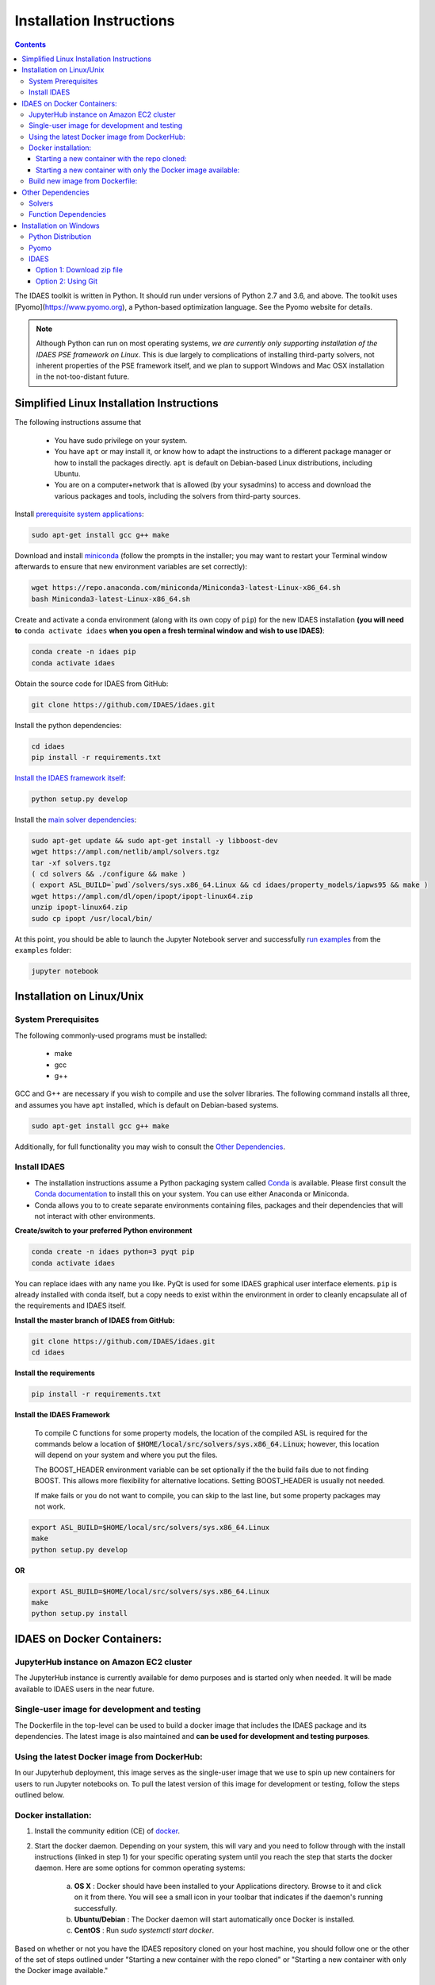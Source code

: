 Installation Instructions
=========================

.. contents:: Contents


The IDAES toolkit is written in Python. It should run under versions of Python 2.7 and 3.6, and above. The toolkit uses [Pyomo](https://www.pyomo.org), a Python-based optimization language. See the Pyomo website for details.

.. note:: Although Python can run on most operating systems, *we are currently only
    supporting installation of the IDAES PSE framework on Linux*. This is due largely
    to complications of installing third-party solvers, not inherent properties
    of the PSE framework itself, and we plan to support Windows and Mac OSX
    installation in the not-too-distant future.

Simplified Linux Installation Instructions
------------------------------------------

The following instructions assume that

    * You have sudo privilege on your system.
    * You have ``apt`` or may install it, or know how to adapt the instructions to a different package manager or how to install the packages directly. ``apt`` is default on Debian-based Linux distributions, including Ubuntu.
    * You are on a computer+network that is allowed (by your sysadmins) to access and download the various packages and tools, including the solvers from third-party sources.

Install `prerequisite system applications <#system-prerequisites>`_:

.. code-block:: sh

    sudo apt-get install gcc g++ make

Download and install `miniconda <https://conda.io/docs/user-guide/install/linux.html>`_ (follow the prompts in the installer; you may want to restart your Terminal window afterwards to ensure that new environment variables are set correctly):

.. code-block:: sh
    
    wget https://repo.anaconda.com/miniconda/Miniconda3-latest-Linux-x86_64.sh
    bash Miniconda3-latest-Linux-x86_64.sh

Create and activate a conda environment (along with its own copy of ``pip``) for the new IDAES installation **(you will need to** ``conda activate idaes`` **when you open a fresh terminal window and wish to use IDAES)**:

.. code-block:: sh
    
    conda create -n idaes pip
    conda activate idaes

Obtain the source code for IDAES from GitHub:

.. code-block:: sh

    git clone https://github.com/IDAES/idaes.git

Install the python dependencies:

.. code-block:: sh

    cd idaes
    pip install -r requirements.txt

`Install the IDAES framework itself <#install-idaes>`_:

.. code-block:: sh

    python setup.py develop

Install the `main solver dependencies <#other-dependencies>`_:

.. code-block:: sh

    sudo apt-get update && sudo apt-get install -y libboost-dev
    wget https://ampl.com/netlib/ampl/solvers.tgz
    tar -xf solvers.tgz
    ( cd solvers && ./configure && make )
    ( export ASL_BUILD=`pwd`/solvers/sys.x86_64.Linux && cd idaes/property_models/iapws95 && make )
    wget https://ampl.com/dl/open/ipopt/ipopt-linux64.zip
    unzip ipopt-linux64.zip
    sudo cp ipopt /usr/local/bin/

At this point, you should be able to launch the Jupyter Notebook server and successfully `run examples <examples.html>`_ from the ``examples`` folder:

.. code-block:: sh

    jupyter notebook

Installation on Linux/Unix
--------------------------

System Prerequisites
^^^^^^^^^^^^^^^^^^^^

The following commonly-used programs must be installed:

 - make
 - gcc
 - g++

GCC and G++ are necessary if you wish to compile and use the solver libraries. The following command installs all three, and assumes you have ``apt`` installed, which is default on Debian-based systems.

.. code-block:: sh

    sudo apt-get install gcc g++ make

Additionally, for full functionality you may wish to consult the `Other Dependencies`_.


Install IDAES
^^^^^^^^^^^^^^

* The installation instructions assume a Python packaging system called `Conda <https://conda.io/docs/>`_ is available. Please first consult the `Conda documentation <https://conda.io/docs/user-guide/>`_ to install this on your system. You can use either Anaconda or Miniconda.

* Conda allows you to to create separate environments containing files, packages and their dependencies that will not interact with other environments.

**Create/switch to your preferred Python environment**

.. code-block:: sh

  conda create -n idaes python=3 pyqt pip
  conda activate idaes

You can replace idaes with any name you like.  PyQt is used for some IDAES
graphical user interface elements. ``pip`` is already installed with conda itself,
but a copy needs to exist within the environment in order to cleanly encapsulate
all of the requirements and IDAES itself.

**Install the master branch of IDAES from GitHub:**

.. code-block:: sh

  git clone https://github.com/IDAES/idaes.git
  cd idaes

**Install the requirements**

.. code-block:: sh

  pip install -r requirements.txt

**Install the IDAES Framework**

  To compile C functions for some property models, the location of the compiled ASL is required
  for the commands below a location of :code:`$HOME/local/src/solvers/sys.x86_64.Linux`;
  however, this location will depend on your system and where you put the files.

  The BOOST_HEADER environment variable can be set optionally if the the build
  fails due to not finding BOOST. This allows more flexibility for alternative
  locations.  Setting BOOST_HEADER is usually not needed.

  If make fails or you do not want to compile, you can skip to the last line, but
  some property packages may not work.

.. code-block:: sh

  export ASL_BUILD=$HOME/local/src/solvers/sys.x86_64.Linux
  make
  python setup.py develop

**OR**

.. code-block:: sh

  export ASL_BUILD=$HOME/local/src/solvers/sys.x86_64.Linux
  make
  python setup.py install

IDAES on Docker Containers:
---------------------------

JupyterHub instance on Amazon EC2 cluster
^^^^^^^^^^^^^^^^^^^^^^^^^^^^^^^^^^^^^^^^^

The JupyterHub instance is currently available for demo purposes and is started only when needed. It will be made available to IDAES users in the near future.

Single-user image for development and testing
^^^^^^^^^^^^^^^^^^^^^^^^^^^^^^^^^^^^^^^^^^^^^

The Dockerfile in the top-level can be used to build a docker image that includes the IDAES package and its dependencies. The latest image is also maintained and **can be used for development and testing purposes**. 

Using the latest Docker image from DockerHub:
^^^^^^^^^^^^^^^^^^^^^^^^^^^^^^^^^^^^^^^^^^^^^

In our Jupyterhub deployment, this image serves as the single-user image that we use to spin up new containers for users to run Jupyter notebooks on. To pull the latest version of this image for development or testing, follow the steps outlined below. 

Docker installation: 
^^^^^^^^^^^^^^^^^^^^

#. Install the community edition (CE) of `docker <https://docs.docker.com/install/>`_.

#. Start the docker daemon. Depending on your system, this will vary and you need to follow through with the install instructions (linked in step 1) for your specific operating system until you reach the step that starts the docker daemon. Here are some options for common operating systems:
   
      a. **OS X** : Docker should have been installed to your Applications directory. Browse to it and click on it from there. 
         You will see a small icon in your toolbar that indicates if the daemon's running successfully.
   
      b. **Ubuntu/Debian** : The Docker daemon will start automatically once Docker is installed.
   
      c. **CentOS** : Run `sudo systemctl start docker`.

Based on whether or not you have the IDAES repository cloned on your host machine, you should follow one or the other of the set of steps outlined under "Starting a new container with the repo cloned" or "Starting a new container with only the Docker image available."

Starting a new container with the repo cloned:
""""""""""""""""""""""""""""""""""""""""""""""

Use the script `idaes-docker` in the top-level directory of the repo as follows:

#. As a sanity check, run the unit tests on the image (which will have the latest IDAES master baked into it):

   .. code-block:: sh

     hamdys-mbp:idaes helgammal$ ./idaes-docker test
     Running tests in container...
     =========================================================================================== test session starts ============================================================================================
     platform linux -- Python 3.6.7, pytest-4.0.2, py-1.7.0, pluggy-0.8.0
     rootdir: /home/idaes, inifile: pytest.ini
     plugins: cov-2.5.0
     collected 648 items  
     ...
     ================================================================================= 633 passed, 15 skipped in 89.09 seconds ==================================================================================


#. Run a Jupyter notebook from inside the container:

   .. code-block:: sh

     hamdys-mbp:idaes helgammal$ ./idaes-docker notebook
     Starting Jupyter...
     Container must be run with group "root" to update passwd file
     Executing the command: jupyter notebook
     [I 19:10:08.161 NotebookApp] Writing notebook server cookie secret to /home/jovyan/.local/share/jupyter/runtime/notebook_cookie_secret
     [I 19:10:08.452 NotebookApp] JupyterLab extension loaded from /opt/conda/lib/python3.6/site-packages/jupyterlab
     [I 19:10:08.452 NotebookApp] JupyterLab application directory is /opt/conda/share/jupyter/lab
     [I 19:10:08.470 NotebookApp] Serving notebooks from local directory: /home
     [I 19:10:08.470 NotebookApp] The Jupyter Notebook is running at:
     [I 19:10:08.470 NotebookApp] http://(a9e555672b1c or 127.0.0.1):8888/?token=348184135dacb8e7bd80f1bdcff5b34fff9012a9d79ecd0f
     [I 19:10:08.471 NotebookApp] Use Control-C to stop this server and shut down all kernels (twice to skip confirmation).
     [C 19:10:08.472 NotebookApp]
     
         Copy/paste this URL into your browser when you connect for the first time,
         to login with a token:
             http://(a9e555672b1c or 127.0.0.1):8888/?token=348184135dacb8e7bd80f1bdcff5b34fff9012a9d79ecd0f


   Browse to the URL provided in the output message (in the example above this is `http://127.0.0.1:8888/?token=348184135dacb8e7bd80f1bdcff5b34fff9012a9d79ecd0f`) and then start a new notebook from New -> Python 3 or browse to the IDAES example notebook under idaes/examples/heat_exchange_simple/simple_hx_flowsheet_01.ipynb. To shutdown the notebook server click "{Ctrl,Command} + c" in your terminal.

#. Refresh your IDAES docker image to the latest version from DockerHub:

   .. code-block:: sh

     hamdys-mbp:idaes helgammal$ ./idaes-docker refresh
     Refreshing IDAES image from DockerHub...
     latest: Pulling from idaes/idaes_jupyterhub
     Digest: sha256:17e2c1d5d184cde71cd67477cac467af7d2da798e9f9a0a297f5c2f94bdeb1ac
     Status: Image is up to date for idaes/idaes_jupyterhub:latest

Starting a new container with only the Docker image available: 
""""""""""""""""""""""""""""""""""""""""""""""""""""""""""""""

#. Run the following command which will pull the latest IDAES image from DockerHub:

   .. code-block:: sh

     docker pull idaes/idaes_jupyterhub:latest

#. Run the tests directly on the docker container by using the following command. If everything went well, all tests should pass.  

   .. code-block:: sh

     docker run -it idaes/idaes_jupyterhub /bin/bash -c "cd /home/idaes && pytest"

#. There are then 2 ways to use the image: 

   #. Start a docker container and interact with it directly:
 
    .. code-block:: sh

      $ docker run -it idaes/idaes_jupyterhub /bin/bash
      jovyan@10c11ca29008:~$ ls /home/
      idaes  jovyan
      jovyan@10c11ca29008:~$ cd idaes/
      jovyan@10c11ca29008:~/idaes$ pytest
      ...
  
   #. Start a docker container and use it to run Jupyter notebooks:

    .. code-block:: sh

      $ docker run -p 8888:8888 -it idaes/idaes_jupyterhub
      Container must be run with group "root" to update passwd file
      Executing the command: jupyter notebook
      [I 07:54:20.117 NotebookApp] Writing notebook server cookie secret to /home/jovyan/.local/share/jupyter/runtime/notebook_cookie_secret
      [I 07:54:20.414 NotebookApp] JupyterLab extension loaded from /opt/conda/lib/python3.6/site-packages/jupyterlab
      [I 07:54:20.414 NotebookApp] JupyterLab application directory is /opt/conda/share/jupyter/lab
      [I 07:54:20.424 NotebookApp] Serving notebooks from local directory: /home
      [I 07:54:20.424 NotebookApp] The Jupyter Notebook is running at:
      [I 07:54:20.424 NotebookApp] http://(305491ce063a or 127.0.0.1):8888/?token=812a290619211bef9177b0e8c0fd7e4d1f673d29909ac254
      [I 07:54:20.424 NotebookApp] Use Control-C to stop this server and shut down all kernels (twice to skip confirmation).
      [C 07:54:20.424 NotebookApp]

        Copy/paste this URL into your browser when you connect for the first time,
        to login with a token:
            http://(305491ce063a or 127.0.0.1):8888/?token=812a290619211bef9177b0e8c0fd7e4d1f673d29909ac254

   Browse to the URL provided in the output message (in the example above this is `http://127.0.0.1:8888/?token=348184135dacb8e7bd80f1bdcff5b34fff9012a9d79ecd0f`) and then start a new notebook from New -> Python 3 or browse to the IDAES example notebook under idaes/examples/heat_exchange_simple/simple_hx_flowsheet_01.ipynb. To shutdown the notebook server click "{Ctrl,Command} + c" in your terminal.

Build new image from Dockerfile:
^^^^^^^^^^^^^^^^^^^^^^^^^^^^^^^^

* Run the build command from the root of the IDAES repo. This will take some time to execute: 

  .. code-block:: sh

    docker build .

* Tag the image. You can get IMAGE_NAME from the very last line in the previous step's output, for e.g: `Successfully built 88528d8e1f11` indicates the image name is `88528d8e1f11`.

  .. code-block:: sh

    docker tag IMAGE_NAME idaes/idaes_jupyterhub:version_info_here

* You can then run a container as described in steps 3 and after in the previous section.

Other Dependencies
------------------

Solvers
^^^^^^^

Some of the model code depends on external solvers. All of the solvers are optional to some extent, however IPOPT is used extensively.

**CPLEX**

* `Getting CPLEX <https://www.ibm.com/developerworks/community/blogs/jfp/entry/CPLEX_Is_Free_For_Students?lang=en>`_
* `Setting up CPLEX Python <http://www.ibm.com/support/knowledgecenter/SSSA5P_12.5.1/ilog.odms.cplex.help/CPLEX/GettingStarted/topics/set_up/Python_setup.html>`_

**Gurobi**

* `Gurobi license <https://user.gurobi.com/download/licenses/free-academic>`_
* `Gurobi solver <http://www.gurobi.com/downloads/gurobi-optimizer>`_
* `Gurobi Python setup <http://www.gurobi.com/documentation/6.5/quickstart_mac/the_gurobi_python_interfac.html>`_

**IPOPT**

* Installing `IPOPT <https://www.coin-or.org/Ipopt/documentation/node10.html>`_

Function Dependencies
^^^^^^^^^^^^^^^^^^^^^

In some cases, IDAES uses AMPL user-defined functions written in C for property
models.  Compiling these functions is optional, but some models may not work
without them.

**ASL**

The AMPL solver library (ASL) is required, and can be downloaded from
from https://ampl.com/netlib/ampl/solvers.tgz.  Documentation is available at
https://ampl.com/resources/hooking-your-solver-to-ampl/. Typically to build the
ASL the files can be extracted, then in the directory with the ASL file run the
commands below.

.. code-block:: sh

  ./configure
  make

**Boost**

The C++ Boost libraries should be available. One possibility is to use conda to
install boost, but the best option depends on your system.

Installation on Windows
-----------------------

.. note:: We are NOT supporting Windows at this time. Some developers on the team have had success with the following instructions, but we do not promise that they will work for all users, nor will we prioritize helping debug problems.

Python Distribution
^^^^^^^^^^^^^^^^^^^

* Install `Anaconda for Windows <https://www.anaconda.com/download/#download>`_

* Add Anaconda and Anaconda scripts to the path "c:\users\<user>\Anaconda2\" and "c:\users\<user>\Anaconda2\Scripts\". To do this, search for "Edit system variables" in Windows search.  Click on "Edit system environment variables". Click on "Environment Variables". Under "System   Variables", search for the variable "Path" and click "Edit"

	.. image:: _static/install_windows_system_properties.png
	   :align: center
	   :scale: 75%



	1. For Windows 10:

	      1. In the new dialog box, click on "New" and add the path where you find the python.exe file. If you installed Anaconda2, this should be in “c:\users\<user>\Anaconda2\”. Copy the address and paste it here.


	      2. Repeat for "c:\users\<user>\Anaconda2\Scripts\".

   	2. For earlier versions:

	      1. Add path to the existing list, use semicolon as separator

	      2. Type "c:\users\<user>\Anaconda2\;c:\users\<user>\Anaconda2\Scripts\"

* Restart the command prompt and type `python`. If the path variable was added correctly, then you should be able to see the python interpreter as shown below.

.. image:: _static/install_windows_cmd_python.png
   :align: center
   :scale: 75%

Pyomo
^^^^^
* See `instructions <http://www.pyomo.org/installation/>`_ for pyomo installation. As mentioned, you can either use the pip or the conda install methods which come included with the Anaconda distribution but conda may be preferable if you installed Anaconda.

* To install pyomo using python’s **pip** package, follow these steps:


    1. Launch the "Anaconda prompt". You can find this in the start menu under Anaconda.

    2. Navigate to the "Scripts" folder in Anaconda. Or simply type, `where pip` in the prompt. This should return 1 paths and this should be in the scripts folder.

    3. Pip install pyomo from trunk (we recommend installing the IDAES branch of pyomo)

        1. Install the master branch of PyUtilib from GitHub using pip:

           `pip.exe install git+https://github.com/PyUtilib/pyutilib`

        2. Install the master branch of Pyomo from GitHub using pip:

           `pip.exe install git+https://github.com/Pyomo/pyomo@IDAES`

* To install using python’s **conda** package, follow the following steps:


    1. Launch the "Anaconda prompt". You can find this in the start menu under Anaconda.

    2. Navigate to the "Scripts" folder in Anaconda. Or simply type, `where conda` in the prompt. This should return 2 paths and one of these should be in the scripts folder.

    3. In the scripts folder run the following commands:

        `conda.exe install -c conda-forge pyomo`

        `conda.exe install -c conda-forge pyomo.extras`
* If the installation was successful, you should see the pyomo executable listed in the Scripts folder. You can check this using the `where pyomo` command.

IDAES
^^^^^

Option 1: Download zip file
"""""""""""""""""""""""""""
* From the `IDAES <https://github.com/IDAES/idaes>`_ repository on GitHub, click on "Clone or download" on the right in green. Click on “Download zip”.

* Extract the contents in the desired directory you want IDAES in.

* Open command prompt and navigate to the folder where you extracted the contents of the IDAES repository (`cd <user>/.../<desired directory>/IDAES/`).

    1. Run: `python setup.py develop`

Option 2: Using Git
"""""""""""""""""""

* Install `git <https://git-scm.com/download/win>`_ for Windows.

* If cloning the repository from the command line, move to a directory where you want to install the IDAES repository. Then run the following command:

	1. `git clone https://github.com/IDAES/idaes.git`

* Enter your github user id and password. The git installation in 1 should have added the git executable to your system path and you should be able to execute git commands from the command line.

* Open command prompt and navigate to the folder where you extracted the contents of the IDAES repository (`cd <user>/.../<desired directory>/IDAES/`).

   1. Run: `python setup.py develop`




